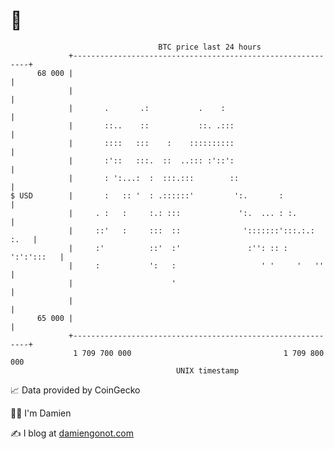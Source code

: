 * 👋

#+begin_example
                                    BTC price last 24 hours                    
                +------------------------------------------------------------+ 
         68 000 |                                                            | 
                |                                                            | 
                |       .       .:           .    :                          | 
                |       ::..    ::           ::. .:::                        | 
                |       ::::   :::    :    ::::::::::                        | 
                |       :'::   :::.  ::  ..::: :'::':                        | 
                |       : ':...:  :  :::.:::        ::                       | 
   $ USD        |       :   :: '  : .::::::'         ':.       :             | 
                |     . :   :     :.: :::             ':.  ... : :.          | 
                |     ::'   :     :::  ::              ':::::::':::.:.: :.   | 
                |     :'          ::'  :'               :'': :: : ':':':::   | 
                |     :           ':   :                   ' '     '   ''    | 
                |                      '                                     | 
                |                                                            | 
         65 000 |                                                            | 
                +------------------------------------------------------------+ 
                 1 709 700 000                                  1 709 800 000  
                                        UNIX timestamp                         
#+end_example
📈 Data provided by CoinGecko

🧑‍💻 I'm Damien

✍️ I blog at [[https://www.damiengonot.com][damiengonot.com]]
